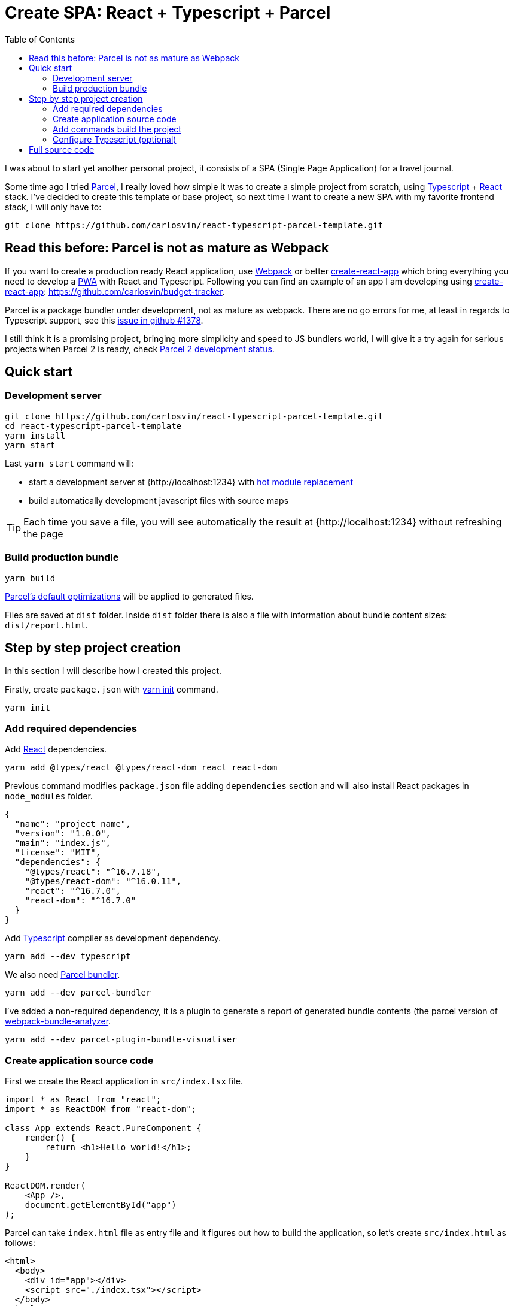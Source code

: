 = Create SPA: React + Typescript + Parcel
:date: 2019-01-01 13:30:02
:lang: en
:modified: 2019-07-10 13:30:02
:keywords: React, Typescript, Parcel, SPA
:link: https://github.com/carlosvin/react-typescript-parcel-template
:description: Example project how to create a Single Page Application with React, Typescript and Parcel.
:toc:
:parcel: https://parceljs.org[Parcel,window=_blank]
:react: https://reactjs.org[React,window=_blank]
:typescript: https://www.typescriptlang.org/[Typescript,window=_blank]
:webpack: https://webpack.js.org/[Webpack,window=_blank]
:cra: https://facebook.github.io/create-react-app/[create-react-app,window=_blank]

I was about to start yet another personal project, it consists of a SPA (Single Page Application) for a travel journal.

Some time ago I tried {parcel}, I really loved how simple it was to create a simple project from scratch, using {typescript} + {react} stack. I’ve decided to create this template or base project, so next time I want to create a new SPA with my favorite frontend stack, I will only have to:

[source,bash]
----
git clone https://github.com/carlosvin/react-typescript-parcel-template.git
----

== Read this before: Parcel is not as mature as Webpack

If you want to create a production ready React application, use {webpack} or better {cra} which bring everything you need to develop a https://developers.google.com/web/progressive-web-apps/[PWA] with React and Typescript. Following you can find an example of an app I am developing using {cra}: https://github.com/carlosvin/budget-tracker.

Parcel is a package bundler under development, not as mature as webpack. There are no go errors for me, at least in regards to Typescript support, see this https://github.com/parcel-bundler/parcel/issues/1378[issue in github #1378].

I still think it is a promising project, bringing more simplicity and speed to JS bundlers world, I will give it a try again for serious projects when Parcel 2 is ready, check https://github.com/parcel-bundler/parcel/projects/5[Parcel 2 development status].

== Quick start

=== Development server

[source,bash]
----
git clone https://github.com/carlosvin/react-typescript-parcel-template.git
cd react-typescript-parcel-template
yarn install
yarn start
----

Last `yarn start` command will: 

* start a development server at {http://localhost:1234} with https://en.parceljs.org/hmr.html[hot module replacement] 
* build automatically development javascript files with source maps

TIP: Each time you save a file, you will see automatically the result at {http://localhost:1234} without refreshing the page

=== Build production bundle

[source,bash]
----
yarn build
----

https://en.parceljs.org/production.html#optimisations[Parcel’s default optimizations] will be applied to generated files.

Files are saved at `+dist+` folder. Inside `+dist+` folder there is also a file with information about bundle content sizes: `dist/report.html`.

== Step by step project creation

In this section I will describe how I created this project.

Firstly, create `package.json` with https://yarnpkg.com/lang/en/docs/cli/init/[yarn init] command.

[source,bash]
----
yarn init
----

=== Add required dependencies

Add {react} dependencies.

[source,bash]
----
yarn add @types/react @types/react-dom react react-dom
----

Previous command modifies `package.json` file adding `dependencies` section and will also install React packages in `node_modules` folder.

[source,json]
----
{
  "name": "project_name",
  "version": "1.0.0",
  "main": "index.js",
  "license": "MIT",
  "dependencies": {
    "@types/react": "^16.7.18",
    "@types/react-dom": "^16.0.11",
    "react": "^16.7.0",
    "react-dom": "^16.7.0"
  }
}
----

Add {typescript} compiler as development dependency.

[source,bash]
----
yarn add --dev typescript
----

We also need https://parceljs.org/[Parcel bundler].

[source,bash]
----
yarn add --dev parcel-bundler
----

I’ve added a non-required dependency, it is a plugin to generate a report of generated bundle contents (the parcel version of https://github.com/webpack-contrib/webpack-bundle-analyzer[webpack-bundle-analyzer].

[source,bash]
----
yarn add --dev parcel-plugin-bundle-visualiser
----

=== Create application source code

First we create the React application in `src/index.tsx` file.

[source,jsx]
----
import * as React from "react";
import * as ReactDOM from "react-dom";

class App extends React.PureComponent {
    render() {
        return <h1>Hello world!</h1>;
    }
}

ReactDOM.render(
    <App />,
    document.getElementById("app")
);
----

Parcel can take `index.html` file as entry file and it figures out how to build the application, so let’s create `src/index.html` as follows:

[source,html]
----
<html>
  <body>
    <div id="app"></div>
    <script src="./index.tsx"></script>
  </body>
</html>
----

We need `div` tag for React to inject the DOM elements. The `script` declaration is used by Parcel to find entry point to build.

=== Add commands build the project

I’ve added the commands:

* `build`: Check _"Build production bundle"_ section.
* `start`: Check _"Development server"_ section.

[source,json]
----
    "scripts": {
        "start": "parcel src/index.html",
        "build": "parcel build src/index.html"
    }
----

Then to it is really easy to:

* run development server: `yarn start`
* generate a production bundle: `yarn build`

There is another approach described in https://en.parceljs.org/getting_started.html[Parcel documentation] that consists of installing Parcel globally.

I’ve opted for more isolated approach that affects only project you are working on, you just install Parcel as `devDependency`. There is a tiny drawback, you can’t just run `parcel index.html`, because it is not installed in your system, but in `node_modules`.

There is a simple way to run any binary installed in `node_modules`, you can just run `npx parcel index.html`.

I like more to define build steps in `+package.json+` file, so you can have well defined commands more suited to build your project. You can also use these commands as documentation how to build your project.

=== Configure Typescript (optional)

.Create a `tsconfig.json` file
[source,json]
----
{
    "compilerOptions": {
        "outDir": "./dist/",
        "sourceMap": true,
        "noImplicitAny": true,
        "module": "commonjs",
        "target": "es5",
        "jsx": "react"
    }
}
----

With this configuration, Typescript compiler will:

* Generate files in `dist` folder.
* Generate https://developer.mozilla.org/en-US/docs/Tools/Debugger/How_to/Use_a_source_map[source maps].
* Will not allow to declare `+any+` type, for example following declaration is not allowed: `+const elements: any;+`
* Generated module code will be https://requirejs.org/docs/commonjs.html[CommonJs].
* Generated code will be https://es.wikipedia.org/wiki/ECMAScript[ECMAScript] 5 compliant.
* Support https://www.typescriptlang.org/docs/handbook/jsx.html[JSX] in `.tsx` files.

== Full source code

You can find full example at: https://github.com/carlosvin/react-typescript-parcel-template.

Or you can directly download the source code:

* https://github.com/carlosvin/react-typescript-parcel-template/archive/1.0.zip[zip]
* https://github.com/carlosvin/react-typescript-parcel-template/archive/1.0.tar.gz[tar.gz]
